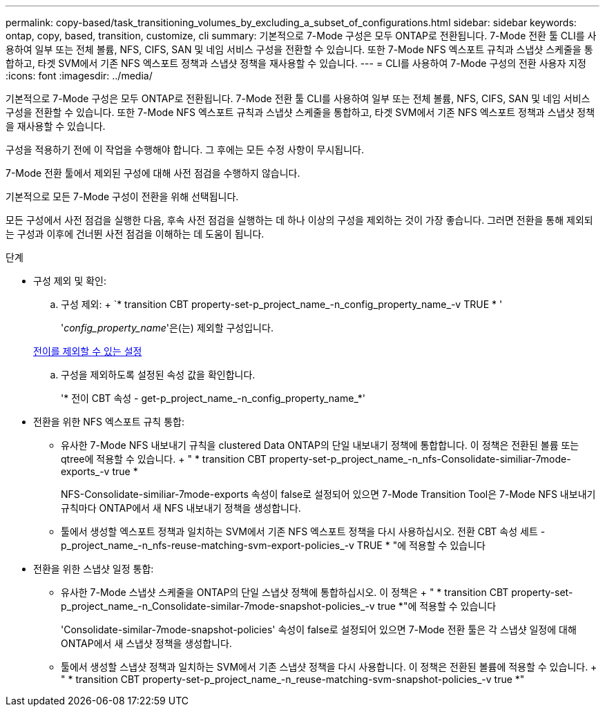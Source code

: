 ---
permalink: copy-based/task_transitioning_volumes_by_excluding_a_subset_of_configurations.html 
sidebar: sidebar 
keywords: ontap, copy, based, transition, customize, cli 
summary: 기본적으로 7-Mode 구성은 모두 ONTAP로 전환됩니다. 7-Mode 전환 툴 CLI를 사용하여 일부 또는 전체 볼륨, NFS, CIFS, SAN 및 네임 서비스 구성을 전환할 수 있습니다. 또한 7-Mode NFS 엑스포트 규칙과 스냅샷 스케줄을 통합하고, 타겟 SVM에서 기존 NFS 엑스포트 정책과 스냅샷 정책을 재사용할 수 있습니다. 
---
= CLI를 사용하여 7-Mode 구성의 전환 사용자 지정
:icons: font
:imagesdir: ../media/


[role="lead"]
기본적으로 7-Mode 구성은 모두 ONTAP로 전환됩니다. 7-Mode 전환 툴 CLI를 사용하여 일부 또는 전체 볼륨, NFS, CIFS, SAN 및 네임 서비스 구성을 전환할 수 있습니다. 또한 7-Mode NFS 엑스포트 규칙과 스냅샷 스케줄을 통합하고, 타겟 SVM에서 기존 NFS 엑스포트 정책과 스냅샷 정책을 재사용할 수 있습니다.

구성을 적용하기 전에 이 작업을 수행해야 합니다. 그 후에는 모든 수정 사항이 무시됩니다.

7-Mode 전환 툴에서 제외된 구성에 대해 사전 점검을 수행하지 않습니다.

기본적으로 모든 7-Mode 구성이 전환을 위해 선택됩니다.

모든 구성에서 사전 점검을 실행한 다음, 후속 사전 점검을 실행하는 데 하나 이상의 구성을 제외하는 것이 가장 좋습니다. 그러면 전환을 통해 제외되는 구성과 이후에 건너뛴 사전 점검을 이해하는 데 도움이 됩니다.

.단계
* 구성 제외 및 확인:
+
.. 구성 제외: + `* transition CBT property-set-p_project_name_-n_config_property_name_-v TRUE * '
+
'_config_property_name_'은(는) 제외할 구성입니다.

+
xref:reference_configurations_that_can_be_excluded.adoc[전이를 제외할 수 있는 설정]

.. 구성을 제외하도록 설정된 속성 값을 확인합니다.
+
'* 전이 CBT 속성 - get-p_project_name_-n_config_property_name_*'



* 전환을 위한 NFS 엑스포트 규칙 통합:
+
** 유사한 7-Mode NFS 내보내기 규칙을 clustered Data ONTAP의 단일 내보내기 정책에 통합합니다. 이 정책은 전환된 볼륨 또는 qtree에 적용할 수 있습니다. + " * transition CBT property-set-p_project_name_-n_nfs-Consolidate-similiar-7mode-exports_-v true *
+
NFS-Consolidate-similiar-7mode-exports 속성이 false로 설정되어 있으면 7-Mode Transition Tool은 7-Mode NFS 내보내기 규칙마다 ONTAP에서 새 NFS 내보내기 정책을 생성합니다.

** 툴에서 생성할 엑스포트 정책과 일치하는 SVM에서 기존 NFS 엑스포트 정책을 다시 사용하십시오. 전환 CBT 속성 세트 -p_project_name_-n_nfs-reuse-matching-svm-export-policies_-v TRUE * "에 적용할 수 있습니다


* 전환을 위한 스냅샷 일정 통합:
+
** 유사한 7-Mode 스냅샷 스케줄을 ONTAP의 단일 스냅샷 정책에 통합하십시오. 이 정책은 + " * transition CBT property-set-p_project_name_-n_Consolidate-similar-7mode-snapshot-policies_-v true *"에 적용할 수 있습니다
+
'Consolidate-similar-7mode-snapshot-policies' 속성이 false로 설정되어 있으면 7-Mode 전환 툴은 각 스냅샷 일정에 대해 ONTAP에서 새 스냅샷 정책을 생성합니다.

** 툴에서 생성할 스냅샷 정책과 일치하는 SVM에서 기존 스냅샷 정책을 다시 사용합니다. 이 정책은 전환된 볼륨에 적용할 수 있습니다. + " * transition CBT property-set-p_project_name_-n_reuse-matching-svm-snapshot-policies_-v true *"



